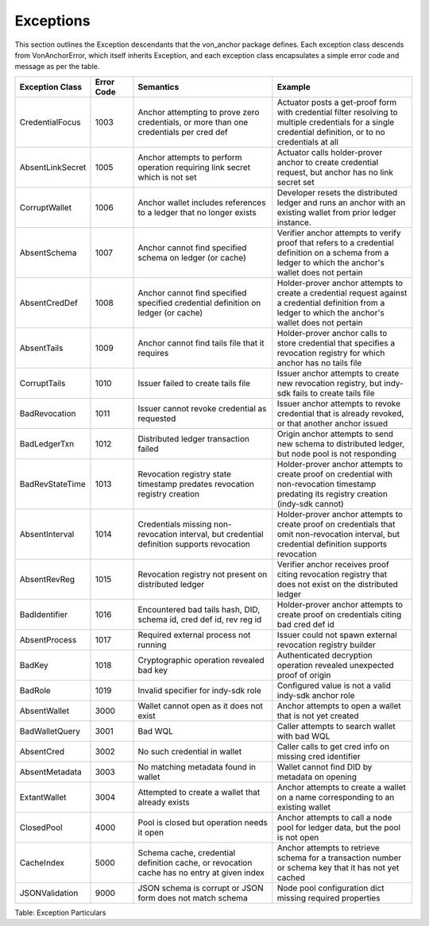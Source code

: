 ****************************
Exceptions
****************************

This section outlines the Exception descendants that the von_anchor package defines. Each exception class descends from VonAnchorError, which itself inherits Exception, and each exception class encapsulates a simple error code and message as per the table.

.. csv-table::
   :header: "Exception Class", "Error Code", "Semantics", "Example"
   :widths: 20, 15, 50, 50


    "CredentialFocus", "1003", "Anchor attempting to prove zero credentials, or more than one credentials per cred def", "Actuator posts a get-proof form with credential filter resolving to multiple credentials for a single credential definition, or to no credentials at all"
    "AbsentLinkSecret", "1005", "Anchor attempts to perform operation requiring link secret which is not set", "Actuator calls holder-prover anchor to create credential request, but anchor has no link secret set"
    "CorruptWallet", "1006", "Anchor wallet includes references to a ledger that no longer exists", "Developer resets the distributed ledger and runs an anchor with an existing wallet from prior ledger instance."
    "AbsentSchema", "1007", "Anchor cannot find specified schema on ledger (or cache)", "Verifier anchor attempts to verify proof that refers to a credential definition on a schema from a ledger to which the anchor's wallet does not pertain"
    "AbsentCredDef", "1008", "Anchor cannot find specified specified credential definition on ledger (or cache)", "Holder-prover anchor attempts to create a credential request against a credential definition from a ledger to which the anchor's wallet does not pertain"
    "AbsentTails", "1009", "Anchor cannot find tails file that it requires", "Holder-prover anchor calls to store credential that specifies a revocation registry for which anchor has no tails file"
    "CorruptTails", "1010", "Issuer failed to create tails file", "Issuer anchor attempts to create new revocation registry, but indy-sdk fails to create tails file"
    "BadRevocation", "1011", "Issuer cannot revoke credential as requested", "Issuer anchor attempts to revoke credential that is already revoked, or that another anchor issued"
    "BadLedgerTxn", "1012", "Distributed ledger transaction failed", "Origin anchor attempts to send new schema to distributed ledger, but node pool is not responding"
    "BadRevStateTime", "1013", "Revocation registry state timestamp predates revocation registry creation", "Holder-prover anchor attempts to create proof on credential with non-revocation timestamp predating its registry creation (indy-sdk cannot)"
    "AbsentInterval", "1014", "Credentials missing non-revocation interval, but credential definition supports revocation", "Holder-prover anchor attempts to create proof on credentials that omit non-revocation interval, but credential definition supports revocation"
    "AbsentRevReg", "1015", "Revocation registry not present on distributed ledger", "Verifier anchor receives proof citing revocation registry that does not exist on the distributed ledger"
    "BadIdentifier", "1016", "Encountered bad tails hash, DID, schema id, cred def id, rev reg id", "Holder-prover anchor attempts to create proof on credentials citing bad cred def id"
    "AbsentProcess", "1017", "Required external process not running", "Issuer could not spawn external revocation registry builder"
    "BadKey", "1018", "Cryptographic operation revealed bad key", "Authenticated decryption operation revealed unexpected proof of origin"
    "BadRole", "1019", "Invalid specifier for indy-sdk role", "Configured value is not a valid indy-sdk anchor role"
    "AbsentWallet", "3000", "Wallet cannot open as it does not exist", "Anchor attempts to open a wallet that is not yet created"
    "BadWalletQuery", "3001", "Bad WQL", "Caller attempts to search wallet with bad WQL"
    "AbsentCred", "3002", "No such credential in wallet", "Caller calls to get cred info on missing cred identifier"
    "AbsentMetadata", "3003", "No matching metadata found in wallet", "Wallet cannot find DID by metadata on opening"
    "ExtantWallet", "3004", "Attempted to create a wallet that already exists", "Anchor attempts to create a wallet on a name corresponding to an existing wallet"
    "ClosedPool", "4000", "Pool is closed but operation needs it open", "Anchor attempts to call a node pool for ledger data, but the pool is not open"
    "CacheIndex", "5000", "Schema cache, credential definition cache, or revocation cache has no entry at given index", "Anchor attempts to retrieve schema for a transaction number or schema key that it has not yet cached"
    "JSONValidation", "9000", "JSON schema is corrupt or JSON form does not match schema", "Node pool configuration dict missing required properties"

Table: Exception Particulars
